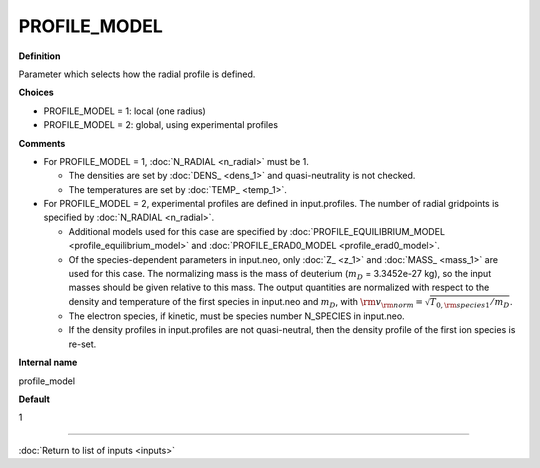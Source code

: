 PROFILE_MODEL
-------------

**Definition**

Parameter which selects how the radial profile is defined.

**Choices**

- PROFILE_MODEL = 1: local (one radius)
- PROFILE_MODEL = 2: global, using experimental profiles

**Comments**
  
- For PROFILE_MODEL = 1, :doc:`N_RADIAL <n_radial>` must be 1.
  
  - The densities are set by :doc:`DENS_ <dens_1>` and quasi-neutrality is not checked.
  - The temperatures are set by :doc:`TEMP_ <temp_1>`.
    
- For PROFILE_MODEL = 2, experimental profiles are defined in input.profiles.  The number of radial gridpoints is specified by :doc:`N_RADIAL <n_radial>`.
  
  - Additional models used for this case are specified by :doc:`PROFILE_EQUILIBRIUM_MODEL <profile_equilibrium_model>` and :doc:`PROFILE_ERAD0_MODEL <profile_erad0_model>`.
  - Of the species-dependent parameters in input.neo, only :doc:`Z_ <z_1>`  and :doc:`MASS_ <mass_1>` are used for this case. The normalizing mass is the mass of deuterium (:math:`m_D` = 3.3452e-27 kg), so the input masses should be given relative to this mass. The output quantities are normalized with respect to the density and temperature of the first species in input.neo and :math:`m_D`, with :math:`{\rm v}_{\rm norm} = \sqrt{T_{0,{\rm species 1}}/m_{D}}`.
  - The electron species, if kinetic, must be species number N_SPECIES in input.neo. 
  - If the density profiles in input.profiles are not quasi-neutral, then the density profile of the first ion species is re-set.

**Internal name**
  
profile_model

**Default**

1

----

:doc:`Return to list of inputs <inputs>`
